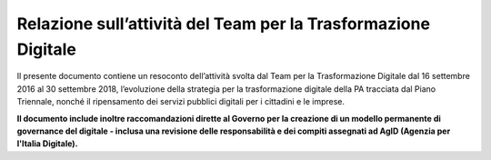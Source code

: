 **Relazione sull’attività del Team per la Trasformazione Digitale**
====================================================================

Il presente documento contiene un resoconto dell’attività svolta dal Team per la Trasformazione Digitale dal 16 settembre 2016 al 30 settembre 2018, l’evoluzione della strategia per la trasformazione digitale della PA tracciata dal Piano Triennale, nonché il ripensamento dei servizi pubblici digitali per i cittadini e le imprese.

**Il documento include inoltre raccomandazioni dirette al Governo per la creazione di un modello permanente di governance del digitale - inclusa una revisione delle responsabilità e dei compiti assegnati ad AgID (Agenzia per l'Italia Digitale).**

..
